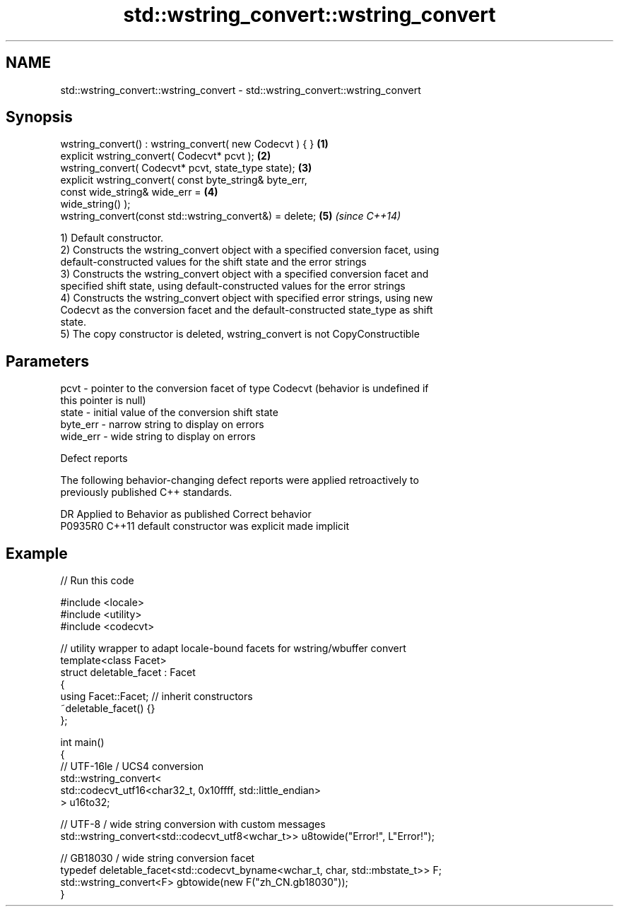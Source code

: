 .TH std::wstring_convert::wstring_convert 3 "2020.11.17" "http://cppreference.com" "C++ Standard Libary"
.SH NAME
std::wstring_convert::wstring_convert \- std::wstring_convert::wstring_convert

.SH Synopsis
   wstring_convert() : wstring_convert( new Codecvt ) { }             \fB(1)\fP
   explicit wstring_convert( Codecvt* pcvt );                         \fB(2)\fP
   wstring_convert( Codecvt* pcvt, state_type state);                 \fB(3)\fP
   explicit wstring_convert( const byte_string& byte_err,
                             const wide_string& wide_err =            \fB(4)\fP
   wide_string() );
   wstring_convert(const std::wstring_convert&) = delete;             \fB(5)\fP \fI(since C++14)\fP

   1) Default constructor.
   2) Constructs the wstring_convert object with a specified conversion facet, using
   default-constructed values for the shift state and the error strings
   3) Constructs the wstring_convert object with a specified conversion facet and
   specified shift state, using default-constructed values for the error strings
   4) Constructs the wstring_convert object with specified error strings, using new
   Codecvt as the conversion facet and the default-constructed state_type as shift
   state.
   5) The copy constructor is deleted, wstring_convert is not CopyConstructible

.SH Parameters

   pcvt     - pointer to the conversion facet of type Codecvt (behavior is undefined if
              this pointer is null)
   state    - initial value of the conversion shift state
   byte_err - narrow string to display on errors
   wide_err - wide string to display on errors

   Defect reports

   The following behavior-changing defect reports were applied retroactively to
   previously published C++ standards.

     DR    Applied to      Behavior as published       Correct behavior
   P0935R0 C++11      default constructor was explicit made implicit

.SH Example

   
// Run this code

 #include <locale>
 #include <utility>
 #include <codecvt>
  
 // utility wrapper to adapt locale-bound facets for wstring/wbuffer convert
 template<class Facet>
 struct deletable_facet : Facet
 {
     using Facet::Facet; // inherit constructors
     ~deletable_facet() {}
 };
  
 int main()
 {
     // UTF-16le / UCS4 conversion
     std::wstring_convert<
          std::codecvt_utf16<char32_t, 0x10ffff, std::little_endian>
     > u16to32;
  
     // UTF-8 / wide string conversion with custom messages
     std::wstring_convert<std::codecvt_utf8<wchar_t>> u8towide("Error!", L"Error!");
  
     // GB18030 / wide string conversion facet
     typedef deletable_facet<std::codecvt_byname<wchar_t, char, std::mbstate_t>> F;
     std::wstring_convert<F> gbtowide(new F("zh_CN.gb18030"));
 }

